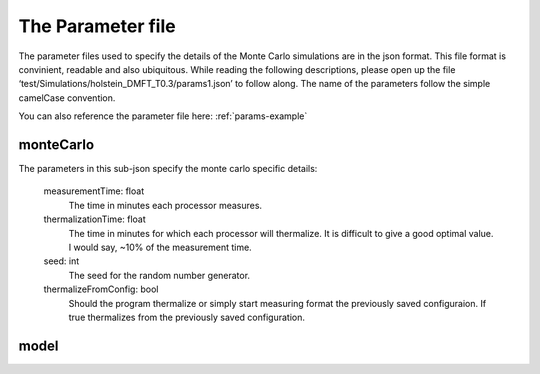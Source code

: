 .. _params:


The Parameter file
===================

The parameter files used to specify the details of the Monte Carlo simulations are in the json format. 
This file format is convinient, readable and also ubiquitous. While reading the following descriptions, please open up the file 
‘test/Simulations/holstein_DMFT_T0.3/params1.json’ to follow along. The name of the parameters follow the simple camelCase convention.

You can also reference the parameter file here: :ref:`params-example`


monteCarlo
-----------

The parameters in this sub-json specify the monte carlo specific details:

    measurementTime: float
        The time in minutes each processor measures.

    thermalizationTime: float
        The time in minutes for which each processor will thermalize. 
        It is difficult to give a good optimal value. I would say, ~10% of the measurement time.

    seed: int
        The seed for the random number generator.

    thermalizeFromConfig: bool
        Should the program thermalize or simply start measuring format the previously saved configuraion. 
        If true thermalizes from the previously saved configuration.


model
-----